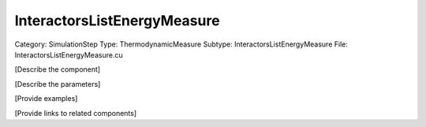 InteractorsListEnergyMeasure
-----------------------------

Category: SimulationStep
Type: ThermodynamicMeasure
Subtype: InteractorsListEnergyMeasure
File: InteractorsListEnergyMeasure.cu

[Describe the component]

[Describe the parameters]

[Provide examples]

[Provide links to related components]